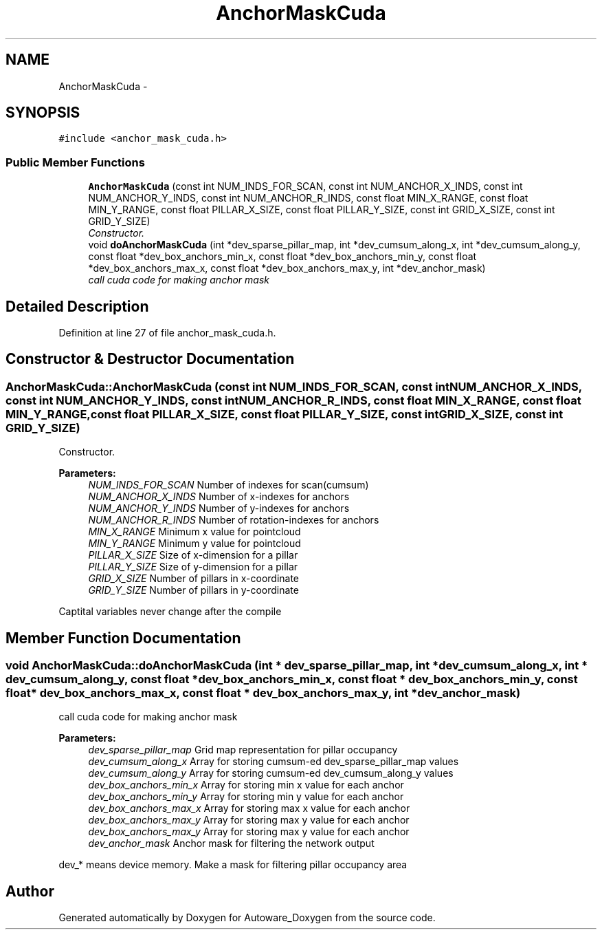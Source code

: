 .TH "AnchorMaskCuda" 3 "Fri May 22 2020" "Autoware_Doxygen" \" -*- nroff -*-
.ad l
.nh
.SH NAME
AnchorMaskCuda \- 
.SH SYNOPSIS
.br
.PP
.PP
\fC#include <anchor_mask_cuda\&.h>\fP
.SS "Public Member Functions"

.in +1c
.ti -1c
.RI "\fBAnchorMaskCuda\fP (const int NUM_INDS_FOR_SCAN, const int NUM_ANCHOR_X_INDS, const int NUM_ANCHOR_Y_INDS, const int NUM_ANCHOR_R_INDS, const float MIN_X_RANGE, const float MIN_Y_RANGE, const float PILLAR_X_SIZE, const float PILLAR_Y_SIZE, const int GRID_X_SIZE, const int GRID_Y_SIZE)"
.br
.RI "\fIConstructor\&. \fP"
.ti -1c
.RI "void \fBdoAnchorMaskCuda\fP (int *dev_sparse_pillar_map, int *dev_cumsum_along_x, int *dev_cumsum_along_y, const float *dev_box_anchors_min_x, const float *dev_box_anchors_min_y, const float *dev_box_anchors_max_x, const float *dev_box_anchors_max_y, int *dev_anchor_mask)"
.br
.RI "\fIcall cuda code for making anchor mask \fP"
.in -1c
.SH "Detailed Description"
.PP 
Definition at line 27 of file anchor_mask_cuda\&.h\&.
.SH "Constructor & Destructor Documentation"
.PP 
.SS "AnchorMaskCuda::AnchorMaskCuda (const int NUM_INDS_FOR_SCAN, const int NUM_ANCHOR_X_INDS, const int NUM_ANCHOR_Y_INDS, const int NUM_ANCHOR_R_INDS, const float MIN_X_RANGE, const float MIN_Y_RANGE, const float PILLAR_X_SIZE, const float PILLAR_Y_SIZE, const int GRID_X_SIZE, const int GRID_Y_SIZE)"

.PP
Constructor\&. 
.PP
\fBParameters:\fP
.RS 4
\fINUM_INDS_FOR_SCAN\fP Number of indexes for scan(cumsum) 
.br
\fINUM_ANCHOR_X_INDS\fP Number of x-indexes for anchors 
.br
\fINUM_ANCHOR_Y_INDS\fP Number of y-indexes for anchors 
.br
\fINUM_ANCHOR_R_INDS\fP Number of rotation-indexes for anchors 
.br
\fIMIN_X_RANGE\fP Minimum x value for pointcloud 
.br
\fIMIN_Y_RANGE\fP Minimum y value for pointcloud 
.br
\fIPILLAR_X_SIZE\fP Size of x-dimension for a pillar 
.br
\fIPILLAR_Y_SIZE\fP Size of y-dimension for a pillar 
.br
\fIGRID_X_SIZE\fP Number of pillars in x-coordinate 
.br
\fIGRID_Y_SIZE\fP Number of pillars in y-coordinate
.RE
.PP
Captital variables never change after the compile 
.SH "Member Function Documentation"
.PP 
.SS "void AnchorMaskCuda::doAnchorMaskCuda (int * dev_sparse_pillar_map, int * dev_cumsum_along_x, int * dev_cumsum_along_y, const float * dev_box_anchors_min_x, const float * dev_box_anchors_min_y, const float * dev_box_anchors_max_x, const float * dev_box_anchors_max_y, int * dev_anchor_mask)"

.PP
call cuda code for making anchor mask 
.PP
\fBParameters:\fP
.RS 4
\fIdev_sparse_pillar_map\fP Grid map representation for pillar occupancy 
.br
\fIdev_cumsum_along_x\fP Array for storing cumsum-ed dev_sparse_pillar_map values 
.br
\fIdev_cumsum_along_y\fP Array for storing cumsum-ed dev_cumsum_along_y values 
.br
\fIdev_box_anchors_min_x\fP Array for storing min x value for each anchor 
.br
\fIdev_box_anchors_min_y\fP Array for storing min y value for each anchor 
.br
\fIdev_box_anchors_max_x\fP Array for storing max x value for each anchor 
.br
\fIdev_box_anchors_max_y\fP Array for storing max y value for each anchor 
.br
\fIdev_box_anchors_max_y\fP Array for storing max y value for each anchor 
.br
\fIdev_anchor_mask\fP Anchor mask for filtering the network output
.RE
.PP
dev_* means device memory\&. Make a mask for filtering pillar occupancy area 

.SH "Author"
.PP 
Generated automatically by Doxygen for Autoware_Doxygen from the source code\&.
